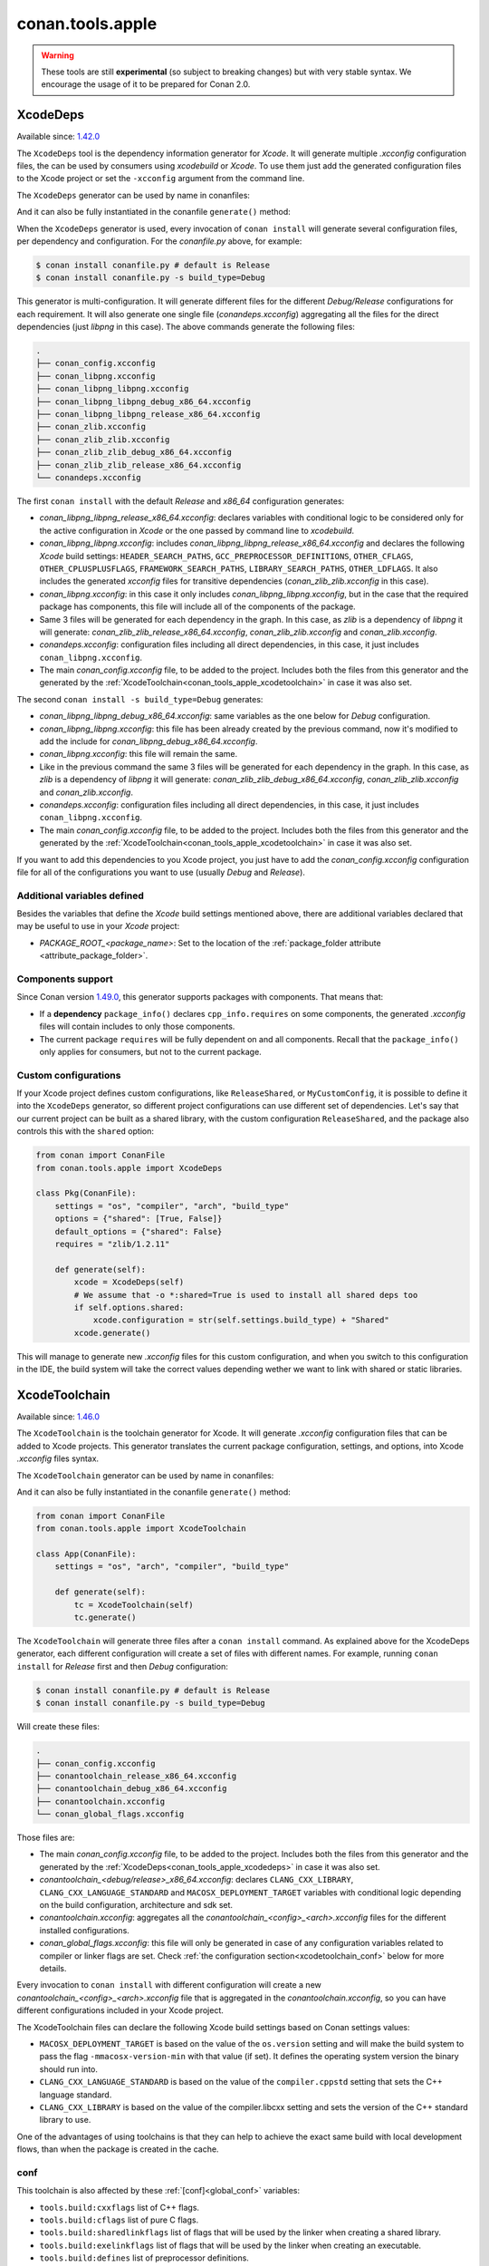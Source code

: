 .. _conan_tools_apple:

conan.tools.apple
=================

.. warning::

    These tools are still **experimental** (so subject to breaking changes) but with very stable syntax.
    We encourage the usage of it to be prepared for Conan 2.0.

.. _conan_tools_apple_xcodedeps:

XcodeDeps
---------

Available since: `1.42.0 <https://github.com/conan-io/conan/releases/tag/1.42.0>`_

The ``XcodeDeps`` tool is the dependency information generator for *Xcode*. It will generate multiple
*.xcconfig* configuration files, the can be used by consumers using *xcodebuild* or *Xcode*. To use
them just add the generated configuration files to the Xcode project or set the ``-xcconfig``
argument from the command line.

The ``XcodeDeps`` generator can be used by name in conanfiles:

.. code-block:: python
    :caption: conanfile.py

    class Pkg(ConanFile):
        generators = "XcodeDeps"

.. code-block:: text
    :caption: conanfile.txt

    [generators]
    XcodeDeps

And it can also be fully instantiated in the conanfile ``generate()`` method:

.. code-block:: python
    :caption: conanfile.py

    from conan import ConanFile
    from conan.tools.apple import XcodeDeps

    class Pkg(ConanFile):
        settings = "os", "compiler", "arch", "build_type"
        requires = "libpng/1.6.37@" # Note libpng has zlib as transitive dependency

        def generate(self):
            xcode = XcodeDeps(self)
            xcode.generate()

When the ``XcodeDeps`` generator is used, every invocation of ``conan install`` will
generate several configuration files, per dependency and configuration. For the *conanfile.py*
above, for example:

.. code-block:: bash

    $ conan install conanfile.py # default is Release
    $ conan install conanfile.py -s build_type=Debug

This generator is multi-configuration. It will generate different files for the different
*Debug/Release* configurations for each requirement. It will also generate one single file
(*conandeps.xcconfig*) aggregating all the files for the direct dependencies (just *libpng* in this
case). The above commands generate the following files:

.. code-block:: bash

  .
  ├── conan_config.xcconfig
  ├── conan_libpng.xcconfig
  ├── conan_libpng_libpng.xcconfig
  ├── conan_libpng_libpng_debug_x86_64.xcconfig
  ├── conan_libpng_libpng_release_x86_64.xcconfig
  ├── conan_zlib.xcconfig
  ├── conan_zlib_zlib.xcconfig
  ├── conan_zlib_zlib_debug_x86_64.xcconfig
  ├── conan_zlib_zlib_release_x86_64.xcconfig
  └── conandeps.xcconfig


The first ``conan install`` with the default *Release* and *x86_64* configuration generates: 

- *conan_libpng_libpng_release_x86_64.xcconfig*: declares variables with conditional logic to be considered only for the active configuration in *Xcode* or the one passed by command line to *xcodebuild*.
- *conan_libpng_libpng.xcconfig*: includes *conan_libpng_libpng_release_x86_64.xcconfig* and declares the following *Xcode* build settings: ``HEADER_SEARCH_PATHS``, ``GCC_PREPROCESSOR_DEFINITIONS``, ``OTHER_CFLAGS``, ``OTHER_CPLUSPLUSFLAGS``, ``FRAMEWORK_SEARCH_PATHS``, ``LIBRARY_SEARCH_PATHS``, ``OTHER_LDFLAGS``. It also includes the generated *xcconfig* files for transitive dependencies (*conan_zlib_zlib.xcconfig* in this case).
- *conan_libpng.xcconfig*: in this case it only includes *conan_libpng_libpng.xcconfig*, but in the case that the required package has components, this file will include all of the components of the package.
- Same 3 files will be generated for each dependency in the graph. In this case, as *zlib* is a dependency of *libpng* it will generate: *conan_zlib_zlib_release_x86_64.xcconfig*, *conan_zlib_zlib.xcconfig* and *conan_zlib.xcconfig*.
- *conandeps.xcconfig*: configuration files including all direct dependencies, in this case, it just includes ``conan_libpng.xcconfig``.
- The main *conan_config.xcconfig* file, to be added to the project. Includes both the files from this generator and the generated by the :ref:`XcodeToolchain<conan_tools_apple_xcodetoolchain>` in case it was also set.

The second ``conan install -s build_type=Debug`` generates: 

- *conan_libpng_libpng_debug_x86_64.xcconfig*: same variables as the one below for *Debug* configuration.
- *conan_libpng_libpng.xcconfig*: this file has been already created by the previous command, now it's modified to add the include for *conan_libpng_debug_x86_64.xcconfig*.
- *conan_libpng.xcconfig*: this file will remain the same.
- Like in the previous command the same 3 files will be generated for each dependency in the graph. In this case, as *zlib* is a dependency of *libpng* it will generate: *conan_zlib_zlib_debug_x86_64.xcconfig*, *conan_zlib_zlib.xcconfig* and *conan_zlib.xcconfig*.
- *conandeps.xcconfig*: configuration files including all direct dependencies, in this case, it just includes ``conan_libpng.xcconfig``.
- The main *conan_config.xcconfig* file, to be added to the project. Includes both the files from this generator and the generated by the :ref:`XcodeToolchain<conan_tools_apple_xcodetoolchain>` in case it was also set.

If you want to add this dependencies to you Xcode project, you just have to add the
*conan_config.xcconfig* configuration file for all of the configurations you want to use
(usually *Debug* and *Release*).

Additional variables defined
++++++++++++++++++++++++++++

Besides the variables that define the *Xcode* build settings mentioned above, there are
additional variables declared that may be useful to use in your *Xcode* project:

* `PACKAGE_ROOT_<package_name>`: Set to the location of the :ref:`package_folder attribute
  <attribute_package_folder>`.

Components support
++++++++++++++++++

Since Conan version `1.49.0 <https://github.com/conan-io/conan/releases/tag/1.49.0>`_, this generator
supports packages with components. That means that:

* If a **dependency** ``package_info()`` declares ``cpp_info.requires`` on some
  components, the generated *.xcconfig* files will contain includes to only those
  components.

* The current package ``requires`` will be fully dependent on and all components. Recall
  that the ``package_info()`` only applies for consumers, but not to the current package.


Custom configurations
+++++++++++++++++++++

If your Xcode project defines custom configurations, like ``ReleaseShared``, or ``MyCustomConfig``,
it is possible to define it into the ``XcodeDeps`` generator, so different project configurations can
use different set of dependencies. Let's say that our current project can be built as a shared library,
with the custom configuration ``ReleaseShared``, and the package also controls this with the ``shared``
option:

.. code-block:: python

    from conan import ConanFile
    from conan.tools.apple import XcodeDeps

    class Pkg(ConanFile):
        settings = "os", "compiler", "arch", "build_type"
        options = {"shared": [True, False]}
        default_options = {"shared": False}
        requires = "zlib/1.2.11"

        def generate(self):
            xcode = XcodeDeps(self)
            # We assume that -o *:shared=True is used to install all shared deps too
            if self.options.shared:
                xcode.configuration = str(self.settings.build_type) + "Shared"
            xcode.generate()

This will manage to generate new *.xcconfig* files for this custom configuration, and when you switch
to this configuration in the IDE, the build system will take the correct values depending wether we
want to link with shared or static libraries.

.. _conan_tools_apple_xcodetoolchain:

XcodeToolchain
--------------

Available since: `1.46.0 <https://github.com/conan-io/conan/releases/tag/1.46.0>`_

The ``XcodeToolchain`` is the toolchain generator for Xcode. It will generate *.xcconfig*
configuration files that can be added to Xcode projects. This generator translates the
current package configuration, settings, and options, into Xcode *.xcconfig* files syntax.

The ``XcodeToolchain`` generator can be used by name in conanfiles:

.. code-block:: python
    :caption: conanfile.py

    class Pkg(ConanFile):
        generators = "XcodeToolchain"

.. code-block:: text
    :caption: conanfile.txt

    [generators]
    XcodeToolchain

And it can also be fully instantiated in the conanfile ``generate()`` method:

.. code:: python

    from conan import ConanFile
    from conan.tools.apple import XcodeToolchain

    class App(ConanFile):
        settings = "os", "arch", "compiler", "build_type"

        def generate(self):
            tc = XcodeToolchain(self)
            tc.generate()


The ``XcodeToolchain`` will generate three files after a ``conan install`` command. As
explained above for the XcodeDeps generator, each different configuration will create a
set of files with different names. For example, running ``conan install`` for *Release*
first and then *Debug* configuration:

.. code-block:: bash

    $ conan install conanfile.py # default is Release
    $ conan install conanfile.py -s build_type=Debug

Will create these files:

.. code-block:: bash

    .
    ├── conan_config.xcconfig
    ├── conantoolchain_release_x86_64.xcconfig
    ├── conantoolchain_debug_x86_64.xcconfig
    ├── conantoolchain.xcconfig
    └── conan_global_flags.xcconfig

Those files are:

- The main *conan_config.xcconfig* file, to be added to the project. Includes both the
  files from this generator and the generated by the
  :ref:`XcodeDeps<conan_tools_apple_xcodedeps>` in case it was also set.
- *conantoolchain_<debug/release>_x86_64.xcconfig*: declares ``CLANG_CXX_LIBRARY``,
  ``CLANG_CXX_LANGUAGE_STANDARD`` and ``MACOSX_DEPLOYMENT_TARGET`` variables with
  conditional logic depending on the build configuration, architecture and sdk set.
- *conantoolchain.xcconfig*: aggregates all the *conantoolchain_<config>_<arch>.xcconfig*
  files for the different installed configurations.
- *conan_global_flags.xcconfig*: this file will only be generated in case of any
  configuration variables related to compiler or linker flags are set. Check :ref:`the
  configuration section<xcodetoolchain_conf>` below for more details.


Every invocation to ``conan install`` with different configuration will create a new
*conantoolchain_<config>_<arch>.xcconfig* file that is aggregated in the
*conantoolchain.xcconfig*, so you can have different configurations included in your Xcode
project.

The XcodeToolchain files can declare the following Xcode build settings based on Conan settings values:

- ``MACOSX_DEPLOYMENT_TARGET`` is based on the value of the ``os.version`` setting and
  will make the build system to pass the flag ``-mmacosx-version-min`` with that value (if
  set). It defines the operating system version the binary should run into.
- ``CLANG_CXX_LANGUAGE_STANDARD`` is based on the value of the ``compiler.cppstd`` setting
  that sets the C++ language standard.
- ``CLANG_CXX_LIBRARY`` is based on the value of the compiler.libcxx setting and sets the
  version of the C++ standard library to use.

One of the advantages of using toolchains is that they can help to achieve the exact same build
with local development flows, than when the package is created in the cache.

.. _xcodetoolchain_conf:

conf
++++

This toolchain is also affected by these :ref:`[conf]<global_conf>` variables:

- ``tools.build:cxxflags`` list of C++ flags.
- ``tools.build:cflags`` list of pure C flags.
- ``tools.build:sharedlinkflags`` list of flags that will be used by the linker when creating a shared library.
- ``tools.build:exelinkflags`` list of flags that will be used by the linker when creating an executable.
- ``tools.build:defines`` list of preprocessor definitions.

If you set any of these variables, the toolchain will use them to generate the
``conan_global_flags.xcconfig`` file that will be included from the ``conan_config.xcconfig``
file.

XcodeBuild
----------

Available since: `1.46.0 <https://github.com/conan-io/conan/releases/tag/1.46.0>`_

The ``Xcode`` build helper is a wrapper around the command line invocation of Xcode. It
will abstract the calls like ``xcodebuild -project app.xcodeproj -configuration <config>
-arch <arch> ...``

The ``Xcode`` helper can be used like:

.. code:: python

    from conan import ConanFile
    from conan.tools.apple import XcodeBuild

    class App(ConanFile):
        settings = "os", "arch", "compiler", "build_type"

        def build(self):
            xcodebuild = XcodeBuild(self)
            xcodebuild.build("app.xcodeproj")

Xcode.build() method
++++++++++++++++++++

.. code:: python

    def build(self, xcodeproj, target=None):

- ``xcodeproj``: the *xcodeproj* file to build.
- ``target``: the target to build, in case this argument is passed to the ``build()``
  method it will add the ``-target`` argument to the build system call. If not passed, it
  will build all the targets passing the ``-alltargets`` argument instead.


The ``Xcode.build()`` method internally implements a call to ``xcodebuild`` like:

.. code:: bash

    $ xcodebuild -project app.xcodeproj -configuration <configuration> -arch <architecture> <sdk> <verbosity> -target <target>/-alltargets

Where:

- ``configuration`` is the configuration, typically *Release* or *Debug*, which will be obtained
  from ``settings.build_type``.
- ``architecture`` is the build architecture, a mapping from the ``settings.arch`` to the
  common architectures defined by Apple 'i386', 'x86_64', 'armv7', 'arm64', etc.
- ``sdk`` is set based on the values of the ``os.sdk`` and ``os.sdk_version`` defining the
  ``SDKROOT`` Xcode build setting according to them. For example, setting ``os.sdk=iOS``
  and `os.sdk_version=8.3`` will pass ``SDKROOT=iOS8.3`` to the build system. In case you
  defined the ``tools.apple:sdk_path`` in your :ref:`[conf]<global_conf>` this value will
  take preference and will directly pass ``SDKROOT=<tools.apple:sdk_path>`` so **take into
  account** that for this case the skd located in that path should set your ``os.sdk`` and
  ``os.sdk_version`` settings values.
- ``verbosity`` is the verbosity level for the build and can take value 'verbose' or
  'quiet' if set by ``tools.apple.xcodebuild:verbosity`` in your
  :ref:`[conf]<global_conf>`

conf
++++

- ``tools.apple.xcodebuild:verbosity`` verbosity value for the build, can be 'verbose' or 'quiet'
- ``tools.apple:sdk_path`` path for the sdk location, will set the ``SDKROOT`` value with
  preference over composing the value from the ``os.sdk`` and ``os.sdk_version`` settings.

.. _conan_tools_apple_fix_apple_shared_install_name:

conan.tools.apple.fix_apple_shared_install_name()
-------------------------------------------------

Available since: `1.49.0 <https://github.com/conan-io/conan/releases/tag/1.49.0>`_

.. code-block:: python

    def fix_apple_shared_install_name(conanfile):

Parameters:

- **conanfile**: Conanfile instance.

This tool will search for all the *dylib* files in the conanfile's *package_folder* and fix
both the ``LC_ID_DYLIB`` and ``LC_LOAD_DYLIB`` fields on those files using the
*install_name_tool* utility available in macOS.

* For ``LC_ID_DYLIB`` which is the field containing the install name of the library, it
  will change the install name to one that uses the ``@rpath``. For example, if the
  install name is ``/path/to/lib/libname.dylib``, the new install name will be
  ``@rpath/libname.dylib``. This is done by executing internally something like: 
  
.. code-block:: bash
  
  install_name_tool /path/to/lib/libname.dylib -id @rpath/libname.dylib

* For ``LC_LOAD_DYLIB`` which is the field containing the path to the library
  dependencies, it will change the path of the dependencies to one that uses the
  ``@rpath``. For example, if the path is ``/path/to/lib/dependency.dylib``, the new path
  will be ``@rpath/dependency.dylib``. This is done by executing internally something
  like:

.. code-block:: bash
  
  install_name_tool /path/to/lib/libname.dylib -change /path/to/lib/dependency.dylib @rpath/dependency.dylib


This tool is typically needed by recipes that use Autotools as the build system and in the
case that the correct install names are not fixed in the library being packaged. Use this
tool, if needed, in the conanfile's ``package()`` method like:

.. code-block:: python

    from conan.tools.apple import fix_apple_shared_install_name

    class HelloConan(ConanFile):

      ...

      def package(self):
          autotools = Autotools(self)
          autotools.install()
          fix_apple_shared_install_name(self)

.. _conan_tools_apple_is_apple_os:

is_apple_os()
-------------

.. code-block:: python

    def is_apple_os(conanfile):

Parameters:

- **conanfile**: Conanfile instance.

This tool returns ``True`` if the OS is from Apple (Macos, iOS, watchOS or tvOS)

.. _conan_tools_apple_to_apple_arch:

to_apple_arch()
---------------

.. code-block:: python

    def to_apple_arch(conanfile):

Parameters:

- **conanfile**: Conanfile instance.

Converts the current Conan-style `arch` setting (in the _host_ context) to a value
understood by different Apple build tools (e.g. `armv8` -> `arm64`).


XCRun()
-------

.. code-block:: python

    class XCRun(object):

        def __init__(self, conanfile, sdk=None):

Parameters:

- **conanfile**: Conanfile instance.
- **sdk**: Will skip the flag when ``False`` is passed and will try to adjust the sdk it
  automatically if ``None`` is passed.

XCRun is a wrapper for the Apple **xcrun** tool used to get information for building. It
has these properties:

  - **sdk_path**: Obtain SDK path (a.k.a. Apple sysroot or -isysroot).
  - **sdk_version**: Obtain SDK version.
  - **sdk_platform_path**: Obtain SDK platform path.
  - **sdk_platform_version**: Obtain SDK platform version.
  - **cc**: Path to C compiler (CC).
  - **cxx**: Path to C++ compiler (CXX).
  - **ar**: Path to archiver (AR).
  - **ranlib**: Path to archive indexer (RANLIB).
  - **strip**: Path to symbol removal utility (STRIP).